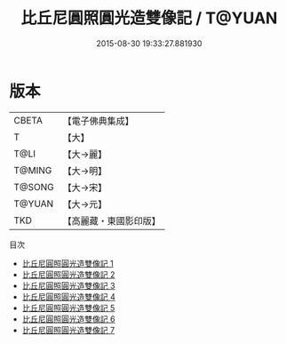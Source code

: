#+TITLE: 比丘尼圓照圓光造雙像記 / T@YUAN

#+DATE: 2015-08-30 19:33:27.881930
* 版本
 |     CBETA|【電子佛典集成】|
 |         T|【大】     |
 |      T@LI|【大→麗】   |
 |    T@MING|【大→明】   |
 |    T@SONG|【大→宋】   |
 |    T@YUAN|【大→元】   |
 |       TKD|【高麗藏・東國影印版】|
目次
 - [[file:KR6b0005_001.txt][比丘尼圓照圓光造雙像記 1]]
 - [[file:KR6b0005_002.txt][比丘尼圓照圓光造雙像記 2]]
 - [[file:KR6b0005_003.txt][比丘尼圓照圓光造雙像記 3]]
 - [[file:KR6b0005_004.txt][比丘尼圓照圓光造雙像記 4]]
 - [[file:KR6b0005_005.txt][比丘尼圓照圓光造雙像記 5]]
 - [[file:KR6b0005_006.txt][比丘尼圓照圓光造雙像記 6]]
 - [[file:KR6b0005_007.txt][比丘尼圓照圓光造雙像記 7]]
